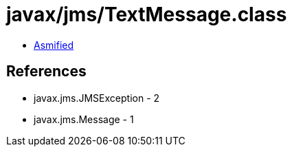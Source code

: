 = javax/jms/TextMessage.class

 - link:TextMessage-asmified.java[Asmified]

== References

 - javax.jms.JMSException - 2
 - javax.jms.Message - 1
